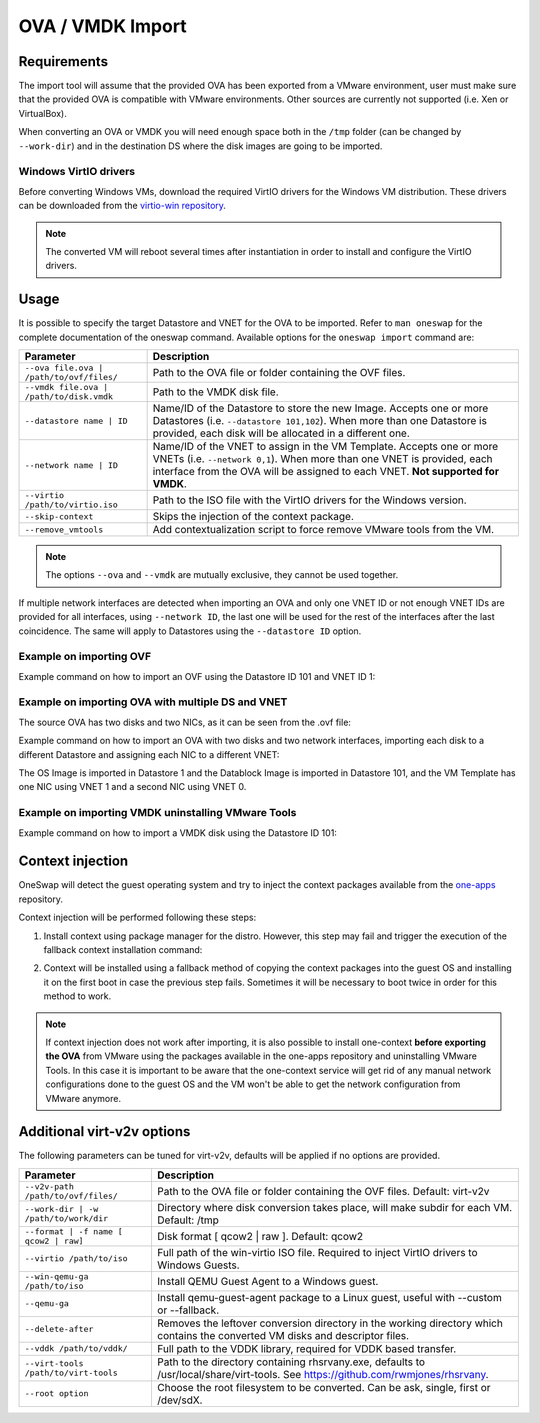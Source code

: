 .. _import_ova:

================
OVA / VMDK Import
================

Requirements
================================================================================

The import tool will assume that the provided OVA has been exported from a VMware environment, user must make sure that the provided OVA is compatible with VMware environments. Other sources are currently not supported (i.e. Xen or VirtualBox).

When converting an OVA or VMDK you will need enough space both in the ``/tmp`` folder (can be changed by ``--work-dir``) and in the destination DS where the disk images are going to be imported.

Windows VirtIO drivers
--------------------------------------------------------------------------------

Before converting Windows VMs, download the required VirtIO drivers for the Windows VM distribution. These drivers can be downloaded from the `virtio-win repository <https://github.com/virtio-win/virtio-win-pkg-scripts/blob/master/README.md>`__.

.. note:: The converted VM will reboot several times after instantiation in order to install and configure the VirtIO drivers.

Usage
================================================================================

It is possible to specify the target Datastore and VNET for the OVA to be imported. Refer to ``man oneswap`` for the complete documentation of the oneswap command. Available options for the ``oneswap import`` command are:

+--------------------------------------------+-----------------------------------------------------------------------+
|           Parameter                        |                              Description                              |
+============================================+=======================================================================+
| ``--ova file.ova | /path/to/ovf/files/``   | Path to the OVA file or folder containing the OVF files.              |
+--------------------------------------------+-----------------------------------------------------------------------+
| ``--vmdk file.ova | /path/to/disk.vmdk``   | Path to the VMDK disk file.                                           |
+--------------------------------------------+-----------------------------------------------------------------------+
| ``--datastore name | ID``                  | Name/ID of the Datastore to store the new Image. Accepts one or more  |
|                                            | Datastores (i.e. ``--datastore 101,102``). When more than one         |
|                                            | Datastore is provided, each disk will be allocated in a different one.|
+--------------------------------------------+-----------------------------------------------------------------------+
| ``--network name | ID``                    | Name/ID of the VNET to assign in the VM Template. Accepts one or more |
|                                            | VNETs (i.e. ``--network 0,1``). When more than one VNET is provided,  |
|                                            | each interface from the OVA will be assigned to each VNET.            |
|                                            | **Not supported for VMDK**.                                           |
+--------------------------------------------+-----------------------------------------------------------------------+
| ``--virtio /path/to/virtio.iso``           | Path to the ISO file with the VirtIO drivers for the Windows version. |
+--------------------------------------------+-----------------------------------------------------------------------+
| ``--skip-context``                         | Skips the injection of the context package.                           |
+--------------------------------------------+-----------------------------------------------------------------------+
| ``--remove_vmtools``                       | Add contextualization script to force remove VMware tools from the VM.|
+--------------------------------------------+-----------------------------------------------------------------------+

.. note:: The options ``--ova`` and ``--vmdk`` are mutually exclusive, they cannot be used together.

If multiple network interfaces are detected when importing an OVA and only one VNET ID or not enough VNET IDs are provided for all interfaces, using ``--network ID``, the last one will be used for the rest of the interfaces after the last coincidence. The same will apply to Datastores using the ``--datastore ID`` option.

Example on importing OVF
--------------------------------------------------------------------------------

Example command on how to import an OVF using the Datastore ID 101 and VNET ID 1:

.. prompt:: text $ auto

    $ oneswap import --ova /ovas/vm-alma9/ --datastore 101 --network 1
    Running: virt-v2v -v --machine-readable -i ova /ovas/vm-alma9/ -o local -os /tmp/vm-alma9/conversions/ -of qcow2 --root=first

    Setting up the source: -i ova /home/onepoc/ovas/vm-alma9/

    (...)

    $ onetemplate list
    ID USER     GROUP    NAME               REGTIME
    63 onepoc   oneadmin vm-alma9    03/24 16:34:34

    $ onetemplate instantiate 63
    VM ID: 103

Example on importing OVA with multiple DS and VNET
--------------------------------------------------------------------------------

The source OVA has two disks and two NICs, as it can be seen from the .ovf file:

.. prompt:: text $ auto

    <DiskSection>
        <Info>List of the virtual disks</Info>
        <Disk ovf:capacityAllocationUnits="byte" ovf:format="http://www.vmware.com/interfaces/specifications/vmdk.html#streamOptimized" ovf:diskId="vmdisk1" ovf:capacity="8589934592" ovf:fileRef="file1"/>
        <Disk ovf:capacityAllocationUnits="byte" ovf:format="http://www.vmware.com/interfaces/specifications/vmdk.html#streamOptimized" ovf:diskId="vmdisk2" ovf:capacity="2147483648" ovf:fileRef="file2"/>
    </DiskSection>
    <NetworkSection>
        <Info>The list of logical networks</Info>
        <Network ovf:name="VM Network 0">
        <Description>The VM Network 0 network</Description>
        </Network>
        <Network ovf:name="VM Network 1">
        <Description>The VM Network 1 network</Description>
        </Network>
    </NetworkSection>

Example command on how to import an OVA with two disks and two network interfaces, importing each disk to a different Datastore and assigning each NIC to a different VNET:

.. prompt:: text $ auto

    $ oneswap import --ova /home/onepoc/ovas/ubuntu2404.ova --datastore 1,101 --network 1,0
    Running: virt-v2v -v --machine-readable -i ova /home/onepoc/ovas/ubuntu2404.ova -o local -os /tmp/ubuntu2404/conversions/ -of qcow2 --root=first

    Setting up the source: -i ova /home/onepoc/ovas/ubuntu2404.ova

    (...)

    $ onetemplate list
    ID  USER     GROUP    NAME                  REGTIME
    101 onepoc   oneadmin ubuntu2404    04/10 12:55:03

The OS Image is imported in Datastore 1 and the Datablock Image is imported in Datastore 101, and the VM Template has one NIC using VNET 1 and a second NIC using VNET 0.

.. prompt:: text $ auto

    $ oneimage list
    ID  USER     GROUP    NAME            DATASTORE     SIZE TYPE PER STAT RVMS
    151 onepoc   oneadmin ubuntu2404_1    NFS image       2G DB    No rdy     0
    150 onepoc   oneadmin ubuntu2404_0    default         8G OS    No rdy     0

    $ onetemplate show 101 | grep NIC -A 1
    NIC=[
        NETWORK_ID="1" ]
    NIC=[
        NETWORK_ID="0" ]

Example on importing VMDK uninstalling VMware Tools
--------------------------------------------------------------------------------

Example command on how to import a VMDK disk using the Datastore ID 101:

.. prompt:: text $ auto

    [onepoc@nebulito ~]$ oneswap import --vmdk /home/onepoc/ovas/vm-debian125/vm-debian125-1.vmdk --datastore 101 --remove_vmtools
    Converting the Image => Converting disk /home/onepoc/ovas/vm-debian125/vm-debian125-1.vmdk to qcow2...
        (100.00/100%)
    Disk converted successfully in 58.15 seconds.
    Converted image: /tmp/vm-debian125-1/conversions/vm-debian125-1.qcow2

    (...)

    Allocating image 0 in OpenNebula
    Waiting for image to be ready. Timeout: 120 seconds.
    Created image: 174
    Deleting password files.
    No such file or directory @ apply2files - /tmp/vm-debian125-1/vpassfile

    [onepoc@nebulito ~]$ oneimage list
    ID  USER     GROUP    NAME                DATASTORE     SIZE TYPE PER STAT RVMS
    174 onepoc   oneadmin vm-debian125-1_0    NFS image       5G OS    No rdy     0

Context injection
================================================================================

OneSwap will detect the guest operating system and try to inject the context packages available from the `one-apps <https://github.com/opennebula/one-apps>`__ repository.

Context injection will be performed following these steps:

1. Install context using package manager for the distro. However, this step may fail and trigger the execution of the fallback context installation command:

.. prompt:: text $ auto

    Inspecting disk...Done (3.92s)
    Injecting one-context...Running: virt-customize -q -a /tmp/vm-alma9/conversions/vm-alma9-sda --run-command 'subscription-manager repos --enable codeready-builder-for-rhel-9-$(arch)-rpms' --run-command 'yum -y install https://dl.fedoraproject.org/pub/epel/epel-release-latest-9.noarch.rpm' --copy-in /var/lib/one/context//one-context-6.10.0-3.el9.noarch.rpm:/tmp --install /tmp/one-context-6.10.0-3.el9.noarch.rpm --delete /tmp/one-context-6.10.0-3.el9.noarch.rpm --run-command 'systemctl enable NetworkManager.service || exit 0'
    Failed (6.31s)

2. Context will be installed using a fallback method of copying the context packages into the guest OS and installing it on the first boot in case the previous step fails. Sometimes it will be necessary to boot twice in order for this method to work.

.. prompt:: text $ auto

    Running: virt-customize -q -a /tmp/vm-alma9/conversions/vm-alma9-sda --firstboot-install epel-release --copy-in /var/lib/one/context//one-context-6.10.0-3.el9.noarch.rpm:/tmp --firstboot-install /tmp/one-context-6.10.0-3.el9.noarch.rpm --run-command 'systemctl enable network.service || exit 0'
    Success (42.24s)
    Context will install on first boot, you may need to boot it twice.

.. note:: If context injection does not work after importing, it is also possible to install one-context **before exporting the OVA** from VMware using the packages available in the one-apps repository and uninstalling VMware Tools. In this case it is important to be aware that the one-context service will get rid of any manual network configurations done to the guest OS and the VM won't be able to get the network configuration from VMware anymore.

Additional virt-v2v options
================================================================================

The following parameters can be tuned for virt-v2v, defaults will be applied if no options are provided.

+--------------------------------------------+-----------------------------------------------------------------------+
|           Parameter                        |                              Description                              |
+============================================+=======================================================================+
| ``--v2v-path /path/to/ovf/files/``         | Path to the OVA file or folder containing the OVF files.              |
|                                            | Default: virt-v2v                                                     |
+--------------------------------------------+-----------------------------------------------------------------------+
| ``--work-dir | -w /path/to/work/dir``      | Directory where disk conversion takes place, will make subdir for each|
|                                            | VM. Default: /tmp                                                     |
+--------------------------------------------+-----------------------------------------------------------------------+
| ``--format | -f name [ qcow2 | raw]``      | Disk format [ qcow2 | raw ].                                          |
|                                            | Default: qcow2                                                        |
+--------------------------------------------+-----------------------------------------------------------------------+
| ``--virtio /path/to/iso``                  | Full path of the win-virtio ISO file. Required to inject VirtIO       |
|                                            | drivers to Windows Guests.                                            |
+--------------------------------------------+-----------------------------------------------------------------------+
| ``--win-qemu-ga /path/to/iso``             | Install QEMU Guest Agent to a Windows guest.                          |
+--------------------------------------------+-----------------------------------------------------------------------+
| ``--qemu-ga``                              | Install qemu-guest-agent package to a Linux guest, useful with        |
|                                            | --custom or --fallback.                                               |
+--------------------------------------------+-----------------------------------------------------------------------+
| ``--delete-after``                         | Removes the leftover conversion directory in the working directory    |
|                                            | which contains the converted VM disks and descriptor files.           |
+--------------------------------------------+-----------------------------------------------------------------------+
| ``--vddk /path/to/vddk/``                  | Full path to the VDDK library, required for VDDK based transfer.      |
+--------------------------------------------+-----------------------------------------------------------------------+
| ``--virt-tools /path/to/virt-tools``       | Path to the directory containing rhsrvany.exe, defaults to            |
|                                            | /usr/local/share/virt-tools. See https://github.com/rwmjones/rhsrvany.|
+--------------------------------------------+-----------------------------------------------------------------------+
| ``--root option``                          | Choose the root filesystem to be converted. Can be ask, single, first |
|                                            | or /dev/sdX.                                                          |
+--------------------------------------------+-----------------------------------------------------------------------+
